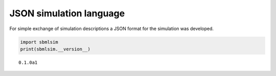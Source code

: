 .. code:: ipython3


JSON simulation language
========================

For simple exchange of simulation descriptions a JSON format for the
simulation was developed.

.. code:: ipython3

    import sbmlsim
    print(sbmlsim.__version__)


.. parsed-literal::

    0.1.0a1



